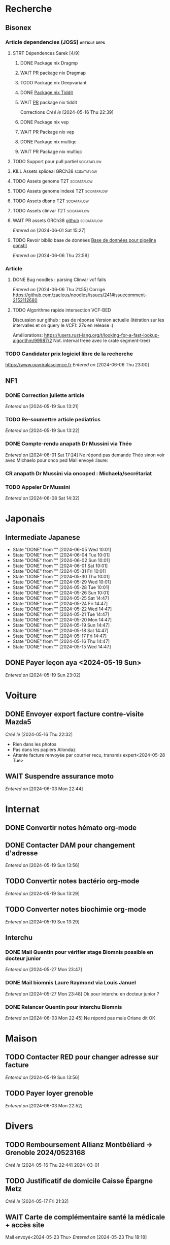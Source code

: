 * Recherche
** Bisonex
:PROPERTIES:
:CATEGORY: bisonex
:END:
*** Article dependencies (JOSS) :article:deps:
**** STRT Dépendences Sarek [4/9]
***** DONE Package nix Dragmp
***** WAIT PR package nix Dragmap
***** TODO Package nix Deepvariant
***** DONE [[file:~/code/nixpkgs/pkgs/by-name/ti/tiddit/package.nix::{][Package nix Tiddit]]
***** WAIT [[https://github.com/NixOS/nixpkgs/pull/312995][PR]] package nix tiddit
    Corrections
    /Créé le/ [2024-05-16 Thu 22:39]
***** DONE Package nix vep
***** WAIT PR Package nix vep
***** DONE Package nix multiqc
***** WAIT PR Package nix multiqc
**** TODO Support pour pull partiel :scidataflow:
**** KILL Assets spliceai GRCh38 :scidataflow:
CLOSED: [2024-05-30 Thu 18:55] SCHEDULED: <2024-05-29 Wed>
**** TODO Assets genome T2T :scidataflow:
**** TODO Assets genome indexé T2T :scidataflow:
**** TODO Assets dbsnp T2T :scidataflow:
**** TODO Assets clinvar T2T :scidataflow:
**** WAIT PR assets GRCh38 [[https://github.com/vsbuffalo/scidataflow/issues/21][github]] :scidataflow:
/Entered on/ [2024-06-01 Sat 15:27]
**** TODO Revoir biblio base de données [[id:6f89f301-1b55-43cb-b3be-bf954bbc079e][Base de données pour pipeline constit]]
SCHEDULED: <2024-06-09 Sun>
/Entered on/ [2024-06-06 Thu 22:59]
*** Article
**** DONE Bug noodles : parsing Clinvar vcf fails
CLOSED: [2024-06-06 Thu 21:55] SCHEDULED: <2024-06-06 Thu>
/Entered on/ [2024-06-06 Thu 21:55]
Corrigé https://github.com/zaeleus/noodles/issues/241#issuecomment-2152112680
**** TODO Algorithme rapide intersection VCF-BED
Discussion sur github : pas de réponse
Version actuelle (itération sur les intervalles et on query le VCF): 27s en release :(

Améliorations: https://users.rust-lang.org/t/looking-for-a-fast-lookup-algorithm/99987/2
Not. interval treee avec le crate segment-tree)

*** TODO Candidater prix logiciel libre de la recherche
SCHEDULED: <2025-04-06 Sun>
https://www.ouvriralascience.fr
/Entered on/ [2024-06-06 Thu 23:00]
** NF1
:PROPERTIES:
:CATEGORY: nf1
:END:
*** DONE Correction juliette article
CLOSED: [2024-05-26 Sun 21:12] SCHEDULED: <2024-05-21 Tue>
/Entered on/ [2024-05-19 Sun 13:21]
*** TODO Re-soumettre article pediatrics
DEADLINE: <2024-06-18 Tue>
/Entered on/ [2024-05-19 Sun 13:22]
*** DONE Compte-rendu anapath Dr Mussini via Théo
CLOSED: [2024-06-08 Sat 14:31] SCHEDULED: <2024-06-07 Fri>
/Entered on/ [2024-06-01 Sat 17:24]
Ne répond pas
demande Théo sinon voir avec Michaelo pour onco ped
Mail envoyé  :laure:
*** CR anapath Dr Mussini via oncoped : Michaela/secrétariat
SCHEDULED: <2024-06-10 Mon>
*** TODO Appeler Dr Mussini
SCHEDULED: <2024-06-13 Thu>
/Entered on/ [2024-06-08 Sat 14:32]
* Japonais
:PROPERTIES:
:CATEGORY: japonais
:END:
** Intermediate Japanese
SCHEDULED: <2024-06-06 Thu .+1d>
:PROPERTIES:
:STYLE:    habit
:LAST_REPEAT: [2024-05-26 Sun 10:01]
:END:
- State "DONE"       from ""           [2024-06-05 Wed 10:01]
- State "DONE"       from ""           [2024-06-04 Tue 10:01]
- State "DONE"       from ""           [2024-06-02 Sun 10:01]
- State "DONE"       from ""           [2024-06-01 Sat 10:01]
- State "DONE"       from ""           [2024-05-31 Fri 10:01]
- State "DONE"       from ""           [2024-05-30 Thu 10:01]
- State "DONE"       from ""           [2024-05-29 Wed 10:01]
- State "DONE"       from ""           [2024-05-28 Tue 10:01]
- State "DONE"       from ""           [2024-05-26 Sun 10:01]
- State "DONE"       from ""           [2024-05-25 Sat 14:47]
- State "DONE"       from ""           [2024-05-24 Fri 14:47]
- State "DONE"       from ""           [2024-05-22 Wed 14:47]
- State "DONE"       from ""           [2024-05-21 Tue 14:47]
- State "DONE"       from ""           [2024-05-20 Mon 14:47]
- State "DONE"       from ""           [2024-05-19 Sun 14:47]
- State "DONE"       from ""           [2024-05-18 Sat 14:47]
- State "DONE"       from ""           [2024-05-17 Fri 14:47]
- State "DONE"       from ""           [2024-05-16 Thu 14:47]
- State "DONE"       from ""           [2024-05-15 Wed 14:47]
** DONE Payer leçon aya <2024-05-19 Sun>
/Entered on/ [2024-05-19 Sun 23:02]
* Voiture
:PROPERTIES:
:CATEGORY: voiture
:END:
** DONE Envoyer export facture contre-visite Mazda5
CLOSED: [2024-05-28 Tue 19:45] SCHEDULED: <2024-05-28 Tue>
/Créé le/ [2024-05-16 Thu 22:32]
- Rien dans les photos
- Pas dans les papiers Allondaz
- Attente facture renvoyée par courrier
  recu, transmis expert<2024-05-28 Tue>
** WAIT Suspendre assurance moto
/Entered on/ [2024-06-03 Mon 22:44]
* Internat
:PROPERTIES:
:CATEGORY: internat
:END:
** DONE Convertir notes hémato org-mode
SCHEDULED: <2024-05-17 Fri>
** DONE Contacter DAM pour changement d'adresse
SCHEDULED: <2024-05-19 Sun>
/Entered on/ [2024-05-19 Sun 13:56]

** TODO Convertir notes bactério org-mode
/Entered on/ [2024-05-19 Sun 13:29]
** TODO Converter notes biochimie org-mode
/Entered on/ [2024-05-19 Sun 13:29]
** Interchu
:PROPERTIES:
:CATEGORY: interchu
:END:
*** DONE Mail Quentin pour vérifier stage Biomnis possible en docteur junior
CLOSED: [2024-05-28 Tue 19:51] SCHEDULED: <2024-05-28 Tue>
/Entered on/ [2024-05-27 Mon 23:47]
*** DONE Mail biomnis Laure Raymond via Louis Januel
CLOSED: [2024-06-06 Thu 20:57] SCHEDULED: <2024-06-06 Thu>
/Entered on/ [2024-05-27 Mon 23:48]
Ok pour interchu en docteur junior ?
*** DONE Relancer Quentin pour interchu Biomnis
CLOSED: [2024-06-05 Wed 22:23]
/Entered on/ [2024-06-03 Mon 22:45]
Ne répond pas mais Oriane dit OK
* Maison
:PROPERTIES:
:CATEGORY: maison
:END:
** TODO Contacter RED pour changer adresse sur facture
SCHEDULED: <2024-06-11 Tue>
/Entered on/ [2024-05-19 Sun 13:56]
** TODO Payer loyer grenoble
SCHEDULED: <2024-06-05 Wed>
/Entered on/ [2024-06-03 Mon 22:52]
* Divers
:PROPERTIES:
:CATEGORY: divers
:END:
** TODO Remboursement Allianz Montbéliard -> Grenoble 2024/0523168
/Créé le/ [2024-05-16 Thu 22:44]
2024-03-01
** TODO Justificatif de domicile Caisse Épargne Metz
SCHEDULED: <2024-06-11 Tue>
/Créé le/ [2024-05-17 Fri 21:32]
** WAIT Carte de complémentaire santé la médicale + accès site
Mail envoyé<2024-05-23 Thu>
/Entered on/ [2024-05-23 Thu 18:18]
** DONE Facture seedhost
CLOSED: [2024-05-27 Mon 23:54] SCHEDULED: <2024-05-27 Mon>
/Entered on/ [2024-05-26 Sun 10:01]
** TODO PR thème modus dans alacritty-themes
/Entered on/ [2024-05-28 Tue 20:03]
Refusé mais PR trop nombreuse
** TODO Utiliser token RED
DEADLINE: <2024-06-09 Sun>
/Entered on/ [2024-06-05 Wed 22:20]
** TODO Finir télécharger aerial spincity
SCHEDULED: <2024-06-08 Sat>
/Entered on/ [2024-06-08 Sat 14:32]
* Scrap
** DONE Aerial spincity
CLOSED: [2024-05-26 Sun 00:14] SCHEDULED: <2024-05-25 Sat>
/Entered on/ [2024-05-20 Mon 21:13]
*** DONE Corriger url pour additional content
CLOSED: [2024-05-26 Sun 17:30] SCHEDULED: <2024-05-26 Sun>
/Entered on/ [2024-05-26 Sun 10:25]
*** DONE Corriger audio manquant/erreur 403
CLOSED: [2024-05-26 Sun 21:12] SCHEDULED: <2024-05-26 Sun>
* Nix
:PROPERTIES:
:CATEGORY: nix
:END:
** TODO Review PR  gitftless 154351
/Entered on/ [2024-05-20 Mon 00:08]
* Gentoo
:PROPERTIES:
:CATEGORY: gentoo
:END:
** WAIT Mise à jour Julia 1.10.4
/Entered on/ [2024-06-05 Wed 22:10]
On essaie sans les patches
"System library symlink failure: Unable to locate libopenlibm.so on your system!" -> ok en installant les dépendences à la main
* Histoire
** TODO Notes définition fascisme [[https://www.reddit.com/r/AskHistorians/comments/e57h4n/what_is_fascism/][/r/askhistorians]]
SCHEDULED: <2024-05-25 Sat>
/Entered on/ [2024-05-25 Sat 11:42]

* Santé
:PROPERTIES:
:CATEGORY: santé
:END:
** DONE Demander carte de mutuelle
CLOSED: [2024-06-05 Wed 22:08] SCHEDULED: <2024-06-05 Wed>
/Entered on/ [2024-06-05 Wed 22:07]
Sera envoyée par courrier (adresse à mise à jour)
Doit envoyer un code pour accès second espace personnel
